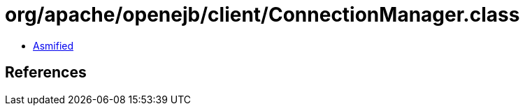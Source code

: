 = org/apache/openejb/client/ConnectionManager.class

 - link:ConnectionManager-asmified.java[Asmified]

== References

